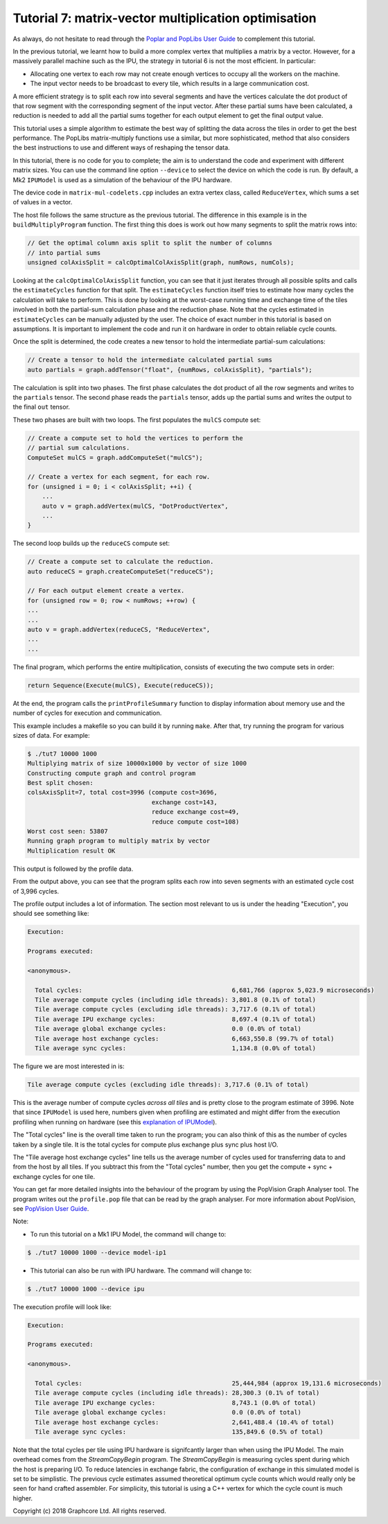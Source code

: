 Tutorial 7: matrix-vector multiplication optimisation
-----------------------------------------------------

As always, do not hesitate to read through the `Poplar and PopLibs User
Guide <https://docs.graphcore.ai/projects/poplar-user-guide/en/latest/index.html>`_
to complement this tutorial.

In the previous tutorial, we learnt how to build a more complex vertex that multiplies
a matrix by a vector. However, for a massively parallel machine such as the IPU, the
strategy in tutorial 6 is not the most efficient. In particular:

* Allocating one vertex to each row may not create enough vertices to
  occupy all the workers on the machine.

* The input vector needs to be broadcast to every tile, which
  results in a large communication cost.

A more efficient strategy is to split each row into several segments
and have the vertices calculate the dot product of that row segment
with the corresponding segment of the input vector. After these
partial sums have been calculated, a reduction is needed to add all
the partial sums together for each output element to get the final
output value.

This tutorial uses a simple algorithm to estimate the best way of splitting the
data across the tiles in order to get the best performance. The PopLibs
matrix-multiply functions use a similar, but more sophisticated, method that
also considers the best instructions to use and different ways of reshaping the
tensor data.

In this tutorial, there is no code for you to complete; the aim is to understand
the code and experiment with different matrix sizes. You can use the command line 
option ``--device`` to select the device on which the code is run. By default, a Mk2 
``IPUModel`` is used as a simulation of the behaviour of the IPU hardware. 

The device code in ``matrix-mul-codelets.cpp`` includes an extra vertex class,
called ``ReduceVertex``, which sums a set of values in a vector.

The host file follows the same structure as the previous tutorial. The
difference in this example is in the ``buildMultiplyProgram`` function. The
first thing this does is work out how many segments to split the matrix rows
into:

.. code-block:: c++

    // Get the optimal column axis split to split the number of columns
    // into partial sums
    unsigned colAxisSplit = calcOptimalColAxisSplit(graph, numRows, numCols);

Looking at the ``calcOptimalColAxisSplit`` function, you can see that it just
iterates through all possible splits and calls the ``estimateCycles`` function
for that split. The ``estimateCycles`` function itself tries to estimate how
many cycles the calculation will take to perform. This is done by looking at the
worst-case running time and exchange time of the tiles involved in both the
partial-sum calculation phase and the reduction phase. Note that the cycles 
estimated in ``estimateCycles`` can be manually adjusted by the user. The choice
of exact number in this tutorial is based on assumptions. It is important to implement
the code and run it on hardware in order to obtain reliable cycle counts. 

Once the split is determined, the code creates a new tensor to hold
the intermediate partial-sum calculations:

.. code-block:: c++

    // Create a tensor to hold the intermediate calculated partial sums
    auto partials = graph.addTensor("float", {numRows, colAxisSplit}, "partials");

The calculation is split into two phases. The first phase calculates the dot
product of all the row segments and writes to the ``partials`` tensor. The
second phase reads the ``partials`` tensor, adds up the partial sums and writes
the output to the final ``out`` tensor.

These two phases are built with two loops. The first populates the ``mulCS``
compute set:

.. code-block:: c++

    // Create a compute set to hold the vertices to perform the
    // partial sum calculations.
    ComputeSet mulCS = graph.addComputeSet("mulCS");

    // Create a vertex for each segment, for each row.
    for (unsigned i = 0; i < colAxisSplit; ++i) {
        ...
        auto v = graph.addVertex(mulCS, "DotProductVertex",
        ...
    }

The second loop builds up the ``reduceCS`` compute set:

.. code-block:: c++

    // Create a compute set to calculate the reduction.
    auto reduceCS = graph.createComputeSet("reduceCS");

    // For each output element create a vertex.
    for (unsigned row = 0; row < numRows; ++row) {
    ...
    ...
    auto v = graph.addVertex(reduceCS, "ReduceVertex",
    ...
    ...

The final program, which performs the entire multiplication, consists of
executing the two compute sets in order:

.. code-block:: c++

    return Sequence(Execute(mulCS), Execute(reduceCS));

At the end, the program calls the ``printProfileSummary`` function
to display information about memory use and the number of cycles for
execution and communication.

This example includes a makefile so you can build it by running ``make``. After
that, try running the program for various sizes of data. For example:

.. code-block:: bash

    $ ./tut7 10000 1000
    Multiplying matrix of size 10000x1000 by vector of size 1000
    Constructing compute graph and control program
    Best split chosen:
    colsAxisSplit=7, total cost=3996 (compute cost=3696,
                                      exchange cost=143,
                                      reduce exchange cost=49,
                                      reduce compute cost=108)
    Worst cost seen: 53807
    Running graph program to multiply matrix by vector
    Multiplication result OK

This output is followed by the profile data.

From the output above, you can see that the program splits each row into seven
segments with an estimated cycle cost of 3,996 cycles.

The profile output includes a lot of information. The section most relevant to
us is under the heading "Execution", you should see something like:

.. code-block:: console

    Execution:

    Programs executed:

    <anonymous>.

      Total cycles:                                         6,681,766 (approx 5,023.9 microseconds)
      Tile average compute cycles (including idle threads): 3,801.8 (0.1% of total)
      Tile average compute cycles (excluding idle threads): 3,717.6 (0.1% of total)
      Tile average IPU exchange cycles:                     8,697.4 (0.1% of total)
      Tile average global exchange cycles:                  0.0 (0.0% of total)
      Tile average host exchange cycles:                    6,663,550.8 (99.7% of total)
      Tile average sync cycles:                             1,134.8 (0.0% of total)

The figure we are most interested in is:

.. code-block:: console

    Tile average compute cycles (excluding idle threads): 3,717.6 (0.1% of total)

This is the average number of compute cycles *across all tiles* and is pretty close
to the program estimate of 3996. Note that since ``IPUModel`` is used here, numbers
given when profiling are estimated and might differ from the execution profiling when
running on hardware (see this `explanation of IPUModel 
<https://docs.graphcore.ai/projects/poplar-user-guide/en/latest/poplar_programs.html>`_).

The "Total cycles" line is the overall time taken to run the program; you can also
think of this as the number of cycles taken by a single tile. It is the total cycles
for compute plus exchange plus sync plus host I/O.

The "Tile average host exchange cycles" line tells us the average number of cycles used
for transferring data to and from the host by all tiles. If you subtract this from the
"Total cycles" number, then you get the compute + sync + exchange cycles for one tile.

You can get far more detailed insights into the behaviour of the program by using the
PopVision Graph Analyser tool. The program writes out the ``profile.pop`` file that
can be read by the graph analyser. For more information about PopVision, see `PopVision
User Guide <https://docs.graphcore.ai/projects/graphcore-popvision-user-guide/>`_.

Note: 

* To run this tutorial on a Mk1 IPU Model, the command will change to:

.. code-block:: bash

    $ ./tut7 10000 1000 --device model-ip1

* This tutorial can also be run with IPU hardware. The command will change to:

.. code-block:: bash

    $ ./tut7 10000 1000 --device ipu

The execution profile will look like:

.. code-block:: console

    Execution:

    Programs executed:

    <anonymous>.

      Total cycles:                                         25,444,984 (approx 19,131.6 microseconds)
      Tile average compute cycles (including idle threads): 28,300.3 (0.1% of total)
      Tile average IPU exchange cycles:                     8,743.1 (0.0% of total)
      Tile average global exchange cycles:                  0.0 (0.0% of total)
      Tile average host exchange cycles:                    2,641,488.4 (10.4% of total)
      Tile average sync cycles:                             135,849.6 (0.5% of total)

Note that the total cycles per tile using IPU hardware is signifcantly larger
than when using the IPU Model. The main overhead comes from the `StreamCopyBegin`
program. The `StreamCopyBegin` is measuring cycles spent during which the host
is preparing I/O. To reduce latencies in exchange fabric, the configuration of exchange
in this simulated model is set to be simplistic. The previous cycle estimates assumed 
theoretical optimum cycle counts which would really only be seen for hand crafted 
assembler. For simplicity, this tutorial is using a C++ vertex for which the cycle 
count is much higher.

Copyright (c) 2018 Graphcore Ltd. All rights reserved.
